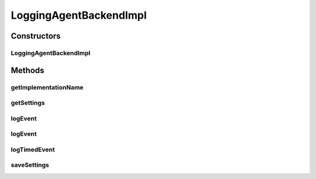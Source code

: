 .. java:import:: org.motechproject.metrics MetricsAgentBackend

.. java:import:: org.motechproject.metrics.domain ConfigProperty

.. java:import:: org.slf4j Logger

.. java:import:: org.slf4j LoggerFactory

.. java:import:: java.net InetAddress

.. java:import:: java.net UnknownHostException

.. java:import:: java.util HashMap

.. java:import:: java.util Map

LoggingAgentBackendImpl
=======================

.. java:package:: org.motechproject.metrics.impl
   :noindex:

.. java:type:: public class LoggingAgentBackendImpl implements MetricsAgentBackend

   A very simple metric backend that logs all metrics in a format splunk can parse (i.e key=value)

Constructors
------------
LoggingAgentBackendImpl
^^^^^^^^^^^^^^^^^^^^^^^

.. java:constructor:: public LoggingAgentBackendImpl()
   :outertype: LoggingAgentBackendImpl

Methods
-------
getImplementationName
^^^^^^^^^^^^^^^^^^^^^

.. java:method:: @Override public String getImplementationName()
   :outertype: LoggingAgentBackendImpl

getSettings
^^^^^^^^^^^

.. java:method:: @Override public Map<String, ConfigProperty> getSettings()
   :outertype: LoggingAgentBackendImpl

logEvent
^^^^^^^^

.. java:method:: @Override public void logEvent(String metric, Map<String, String> parameters)
   :outertype: LoggingAgentBackendImpl

   Reports an occurrence of metric, incrementing it's count. Not all implementations may make use of parameters

   :param metric: The metric being recorded
   :param parameters: Optional parameters related to the event

logEvent
^^^^^^^^

.. java:method:: @Override public void logEvent(String metric)
   :outertype: LoggingAgentBackendImpl

   Reports an occurrence of metric, incrementing it's count.

   :param metric: The metric being recorded

logTimedEvent
^^^^^^^^^^^^^

.. java:method:: @Override public void logTimedEvent(String metric, long time)
   :outertype: LoggingAgentBackendImpl

   Reports an occurance of metric in milliseconds

   :param metric: The metric being recorded
   :param time: The execution time of this event in milliseconds

saveSettings
^^^^^^^^^^^^

.. java:method:: @Override public void saveSettings(Map<String, ConfigProperty> config)
   :outertype: LoggingAgentBackendImpl

